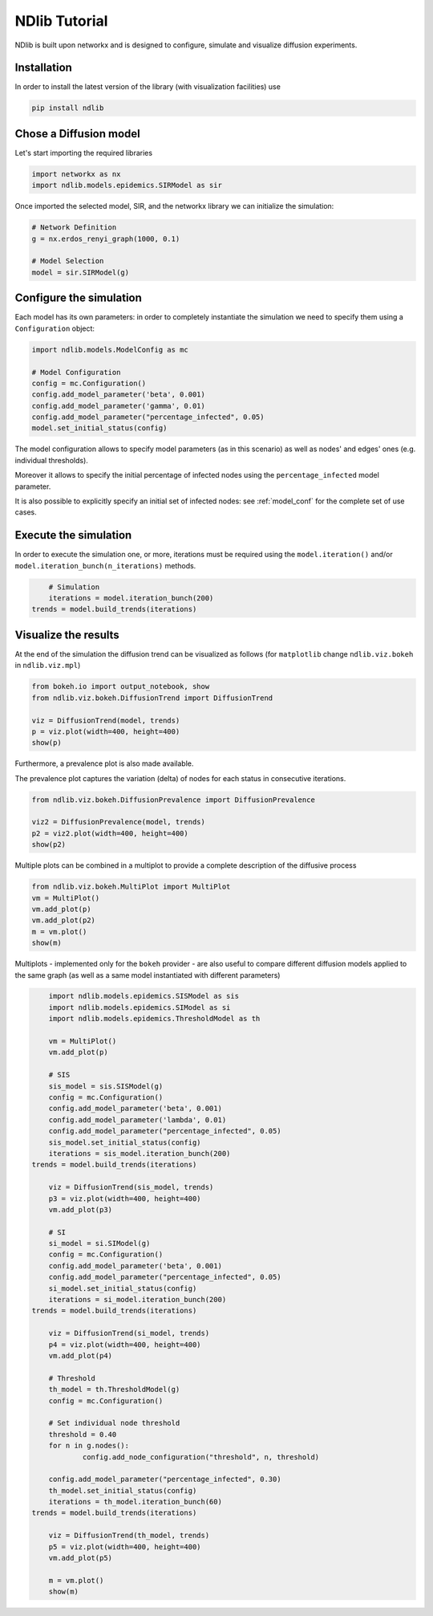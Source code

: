 **************
NDlib Tutorial
**************

NDlib is built upon networkx and is designed to configure, simulate and visualize diffusion experiments.

------------
Installation
------------

In order to install the latest version of the library (with visualization facilities) use

.. code:: bash

    pip install ndlib

-----------------------
Chose a Diffusion model
-----------------------

Let's start importing the required libraries

.. code:: python

    import networkx as nx
    import ndlib.models.epidemics.SIRModel as sir

Once imported the selected model, SIR, and the networkx library we can initialize the simulation:

.. code:: python

    # Network Definition
    g = nx.erdos_renyi_graph(1000, 0.1)
    
    # Model Selection
    model = sir.SIRModel(g)

------------------------
Configure the simulation
------------------------

Each model has its own parameters: in order to completely instantiate the simulation we need to specify them using a ``Configuration`` object:

.. code:: python

    import ndlib.models.ModelConfig as mc

    # Model Configuration
    config = mc.Configuration()
    config.add_model_parameter('beta', 0.001)
    config.add_model_parameter('gamma', 0.01)
    config.add_model_parameter("percentage_infected", 0.05)
    model.set_initial_status(config)

The model configuration allows to specify model parameters (as in this scenario) as well as nodes' and edges' ones (e.g.  individual thresholds).

Moreover it allows to specify the initial percentage of infected nodes using the ``percentage_infected`` model parameter.

It is also possible to explicitly specify an initial set of infected nodes: see :ref:`model_conf` for the complete set of use cases.

----------------------
Execute the simulation
----------------------

In order to execute the simulation one, or more, iterations must be required using the ``model.iteration()`` and/or ``model.iteration_bunch(n_iterations)`` methods.

.. code:: python

	# Simulation
	iterations = model.iteration_bunch(200)
    trends = model.build_trends(iterations)

---------------------
Visualize the results
---------------------

At the end of the simulation the diffusion trend can be visualized as follows (for ``matplotlib`` change ``ndlib.viz.bokeh`` in ``ndlib.viz.mpl``)

.. code:: python

	from bokeh.io import output_notebook, show
	from ndlib.viz.bokeh.DiffusionTrend import DiffusionTrend

	viz = DiffusionTrend(model, trends)
	p = viz.plot(width=400, height=400)
	show(p)

Furthermore, a prevalence plot is also made available.

The prevalence plot captures the variation (delta) of nodes for each status in consecutive iterations.

.. code:: python

	from ndlib.viz.bokeh.DiffusionPrevalence import DiffusionPrevalence

	viz2 = DiffusionPrevalence(model, trends)
	p2 = viz2.plot(width=400, height=400)
	show(p2)


Multiple plots can be combined in a multiplot to provide a complete description of the diffusive process

.. code:: python

	from ndlib.viz.bokeh.MultiPlot import MultiPlot
	vm = MultiPlot()
	vm.add_plot(p)
	vm.add_plot(p2)
	m = vm.plot()
	show(m)


Multiplots - implemented only for the ``bokeh`` provider - are also useful to compare different diffusion models applied to the same graph (as well as a same model instantiated with different parameters)

.. code:: python

	import ndlib.models.epidemics.SISModel as sis
	import ndlib.models.epidemics.SIModel as si
	import ndlib.models.epidemics.ThresholdModel as th

	vm = MultiPlot()
	vm.add_plot(p)

	# SIS
	sis_model = sis.SISModel(g)
	config = mc.Configuration()
	config.add_model_parameter('beta', 0.001)
	config.add_model_parameter('lambda', 0.01)
	config.add_model_parameter("percentage_infected", 0.05)
	sis_model.set_initial_status(config)
	iterations = sis_model.iteration_bunch(200)
    trends = model.build_trends(iterations)

	viz = DiffusionTrend(sis_model, trends)
	p3 = viz.plot(width=400, height=400)
	vm.add_plot(p3)

	# SI
	si_model = si.SIModel(g)
	config = mc.Configuration()
	config.add_model_parameter('beta', 0.001)
	config.add_model_parameter("percentage_infected", 0.05)
	si_model.set_initial_status(config)
	iterations = si_model.iteration_bunch(200)
    trends = model.build_trends(iterations)

	viz = DiffusionTrend(si_model, trends)
	p4 = viz.plot(width=400, height=400)
	vm.add_plot(p4)

	# Threshold
	th_model = th.ThresholdModel(g)
	config = mc.Configuration()

	# Set individual node threshold
	threshold = 0.40
	for n in g.nodes():
		config.add_node_configuration("threshold", n, threshold)

	config.add_model_parameter("percentage_infected", 0.30)
	th_model.set_initial_status(config)
	iterations = th_model.iteration_bunch(60)
    trends = model.build_trends(iterations)

	viz = DiffusionTrend(th_model, trends)
	p5 = viz.plot(width=400, height=400)
	vm.add_plot(p5)

	m = vm.plot()
	show(m)
